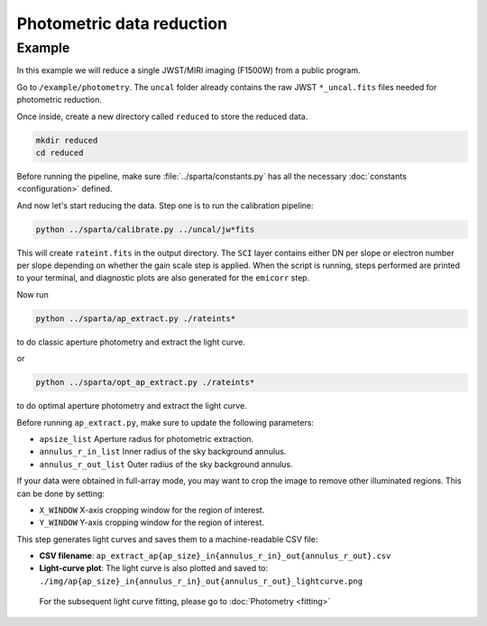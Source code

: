 Photometric data reduction
==============================

Example
--------

In this example we will reduce a single JWST/MIRI imaging (F1500W) from a public program.

Go to ``/example/photometry``. The ``uncal`` folder already contains the raw JWST ``*_uncal.fits`` files needed for photometric reduction.

Once inside, create a new directory called ``reduced`` to store the reduced data.

.. code-block:: bash

    mkdir reduced
    cd reduced

Before running the pipeline, make sure :file:`../sparta/constants.py` has all the necessary :doc:`constants <configuration>` defined.

And now let's start reducing the data.
Step one is to run the calibration pipeline:

.. code-block:: bash

    python ../sparta/calibrate.py ../uncal/jw*fits

This will create ``rateint.fits`` in the output directory. 
The ``SCI`` layer contains either DN per slope or electron number per slope depending on whether the gain scale step is applied. 
When the script is running, steps performed are printed to your terminal, and diagnostic plots are also generated for the ``emicorr`` step.

Now run 

.. code-block:: bash

    python ../sparta/ap_extract.py ./rateints*

to do classic aperture photometry and extract the light curve.

or

.. code-block:: bash

    python ../sparta/opt_ap_extract.py ./rateints*

to do optimal aperture photometry and extract the light curve.


Before running ``ap_extract.py``, make sure to update the following parameters:

- ``apsize_list``  
  Aperture radius for photometric extraction.  

- ``annulus_r_in_list``  
  Inner radius of the sky background annulus.  

- ``annulus_r_out_list``  
  Outer radius of the sky background annulus.  


If your data were obtained in full-array mode, you may want to crop the image
to remove other illuminated regions. This can be done by setting:

- ``X_WINDOW``  
  X-axis cropping window for the region of interest.  

- ``Y_WINDOW``  
  Y-axis cropping window for the region of interest.  


This step generates light curves and saves them to a machine-readable CSV file:

- **CSV filename**:  
  ``ap_extract_ap{ap_size}_in{annulus_r_in}_out{annulus_r_out}.csv``

- **Light-curve plot**:  
  The light curve is also plotted and saved to:  
  ``./img/ap{ap_size}_in{annulus_r_in}_out{annulus_r_out}_lightcurve.png``
  
 For the subsequent light curve fitting, please go to  :doc:`Photometry <fitting>`
